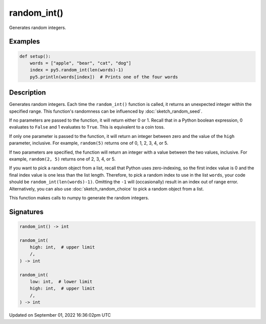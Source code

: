 random_int()
============

Generates random integers.

Examples
--------

.. raw:: html

    <div class="example-table">

.. raw:: html

    <div class="example-row"><div class="example-cell-image">

.. raw:: html

    </div><div class="example-cell-code">

.. code:: python

    def setup():
        words = ["apple", "bear", "cat", "dog"]
        index = py5.random_int(len(words)-1)
        py5.println(words[index])  # Prints one of the four words

.. raw:: html

    </div></div>

.. raw:: html

    </div>

Description
-----------

Generates random integers. Each time the ``random_int()`` function is called, it returns an unexpected integer within the specified range. This function's randomness can be influenced by :doc:`sketch_random_seed`.

If no parameters are passed to the function, it will return either 0 or 1. Recall that in a Python boolean expression, 0 evaluates to ``False`` and 1 evaluates to ``True``. This is equivalent to a coin toss.

If only one parameter is passed to the function, it will return an integer between zero and the value of the ``high`` parameter, inclusive. For example, ``random(5)`` returns one of 0, 1, 2, 3, 4, or 5.

If two parameters are specified, the function will return an integer with a value between the two values, inclusive. For example, ``random(2, 5)`` returns one of 2, 3, 4, or 5.

If you want to pick a random object from a list, recall that Python uses zero-indexing, so the first index value is 0 and the final index value is one less than the list length. Therefore, to pick a random index to use in the list ``words``, your code should be ``random_int(len(words)-1)``. Omitting the ``-1`` will (occasionally) result in an index out of range error. Alternatively, you can also use :doc:`sketch_random_choice` to pick a random object from a list.

This function makes calls to numpy to generate the random integers.

Signatures
----------

.. code:: python

    random_int() -> int

    random_int(
        high: int,  # upper limit
        /,
    ) -> int

    random_int(
        low: int,  # lower limit
        high: int,  # upper limit
        /,
    ) -> int

Updated on September 01, 2022 16:36:02pm UTC

